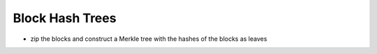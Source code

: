 Block Hash Trees
================

* zip the blocks and construct a Merkle tree with the hashes of the blocks as leaves
